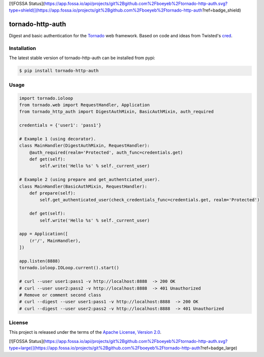 [![FOSSA Status](https://app.fossa.io/api/projects/git%2Bgithub.com%2Fboeyeb%2Ftornado-http-auth.svg?type=shield)](https://app.fossa.io/projects/git%2Bgithub.com%2Fboeyeb%2Ftornado-http-auth?ref=badge_shield)

tornado-http-auth
=================

.. class:: no-web no-pdf

|pypi| |license|


Digest and basic authentication for the Tornado_ web framework. Based on code
and ideas from Twisted's cred_.


Installation
------------

The latest stable version of tornado-http-auth can be installed from pypi:

.. code-block:: bash

  $ pip install tornado-http-auth


Usage
-----

.. code-block:: python

  import tornado.ioloop
  from tornado.web import RequestHandler, Application
  from tornado_http_auth import DigestAuthMixin, BasicAuthMixin, auth_required

  credentials = {'user1': 'pass1'}

  # Example 1 (using decorator).
  class MainHandler(DigestAuthMixin, RequestHandler):
      @auth_required(realm='Protected', auth_func=credentials.get)
      def get(self):
          self.write('Hello %s' % self._current_user)

  # Example 2 (using prepare and get_authentciated_user).
  class MainHandler(BasicAuthMixin, RequestHandler):
      def prepare(self):
          self.get_authenticated_user(check_credentials_func=credentials.get, realm='Protected')

      def get(self):
          self.write('Hello %s' % self._current_user)

  app = Application([
      (r'/', MainHandler),
  ])

  app.listen(8888)
  tornado.ioloop.IOLoop.current().start()

  # curl --user user1:pass1 -v http://localhost:8888  -> 200 OK
  # curl --user user2:pass2 -v http://localhost:8888  -> 401 Unauthorized
  # Remove or comment second class
  # curl --digest --user user1:pass1 -v http://localhost:8888  -> 200 OK
  # curl --digest --user user2:pass2 -v http://localhost:8888  -> 401 Unauthorized


License
-------

This project is released under the terms of the `Apache License, Version 2.0`_.


.. |pypi| image:: https://img.shields.io/pypi/v/tornado-http-auth.svg?style=flat-square&label=latest%20stable%20version
    :target: https://pypi.python.org/pypi/tornado-http-auth
    :alt: Latest version released on PyPi

.. |license| image:: https://img.shields.io/pypi/l/tornado-http-auth.svg?style=flat-square&label=license
    :target: https://pypi.python.org/pypi/tornado-http-auth
    :alt: Apache License, Version 2.0.

.. _cred: https://twistedmatrix.com/documents/15.4.0/core/howto/cred.html
.. _Tornado: http://www.tornadoweb.org/en/stable/
.. _`Apache License, Version 2.0`: https://raw.github.com/gvalkov/tornado-http-auth/master/LICENSE


[![FOSSA Status](https://app.fossa.io/api/projects/git%2Bgithub.com%2Fboeyeb%2Ftornado-http-auth.svg?type=large)](https://app.fossa.io/projects/git%2Bgithub.com%2Fboeyeb%2Ftornado-http-auth?ref=badge_large)